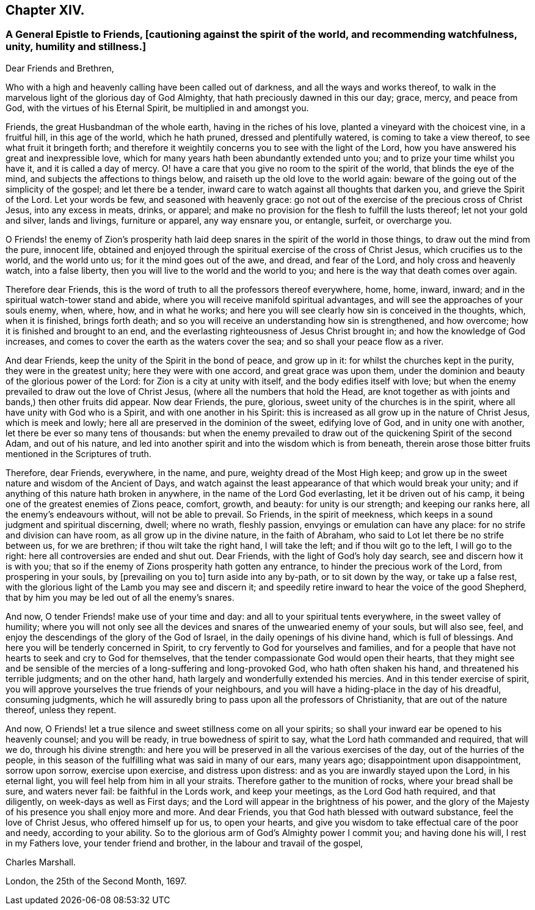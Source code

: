 == Chapter XIV.

[.blurb]
=== A General Epistle to Friends, +++[+++cautioning against the spirit of the world, and recommending watchfulness, unity, humility and stillness.]

[.salutation]
Dear Friends and Brethren,

Who with a high and heavenly calling have been called out of darkness,
and all the ways and works thereof,
to walk in the marvelous light of the glorious day of God Almighty,
that hath preciously dawned in this our day; grace, mercy, and peace from God,
with the virtues of his Eternal Spirit, be multiplied in and amongst you.

Friends, the great Husbandman of the whole earth, having in the riches of his love,
planted a vineyard with the choicest vine, in a fruitful hill, in this age of the world,
which he hath pruned, dressed and plentifully watered, is coming to take a view thereof,
to see what fruit it bringeth forth;
and therefore it weightily concerns you to see with the light of the Lord,
how you have answered his great and inexpressible love,
which for many years hath been abundantly extended unto you;
and to prize your time whilst you have it, and it is called a day of mercy.
O! have a care that you give no room to the spirit of the world,
that blinds the eye of the mind, and subjects the affections to things below,
and raiseth up the old love to the world again:
beware of the going out of the simplicity of the gospel; and let there be a tender,
inward care to watch against all thoughts that darken you,
and grieve the Spirit of the Lord.
Let your words be few, and seasoned with heavenly grace:
go not out of the exercise of the precious cross of Christ Jesus,
into any excess in meats, drinks, or apparel;
and make no provision for the flesh to fulfill the lusts thereof;
let not your gold and silver, lands and livings, furniture or apparel,
any way ensnare you, or entangle, surfeit, or overcharge you.

O Friends! the enemy of Zion`'s prosperity hath laid
deep snares in the spirit of the world in those things,
to draw out the mind from the pure, innocent life,
obtained and enjoyed through the spiritual exercise of the cross of Christ Jesus,
which crucifies us to the world, and the world unto us;
for it the mind goes out of the awe, and dread, and fear of the Lord,
and holy cross and heavenly watch, into a false liberty,
then you will live to the world and the world to you;
and here is the way that death comes over again.

Therefore dear Friends,
this is the word of truth to all the professors thereof everywhere, home, home, inward,
inward; and in the spiritual watch-tower stand and abide,
where you will receive manifold spiritual advantages,
and will see the approaches of your souls enemy, when, where, how, and in what he works;
and here you will see clearly how sin is conceived in the thoughts, which,
when it is finished, brings forth death;
and so you will receive an understanding how sin is strengthened, and how overcome;
how it is finished and brought to an end,
and the everlasting righteousness of Jesus Christ brought in;
and how the knowledge of God increases,
and comes to cover the earth as the waters cover the sea;
and so shall your peace flow as a river.

And dear Friends, keep the unity of the Spirit in the bond of peace, and grow up in it:
for whilst the churches kept in the purity, they were in the greatest unity;
here they were with one accord, and great grace was upon them,
under the dominion and beauty of the glorious power of the Lord:
for Zion is a city at unity with itself, and the body edifies itself with love;
but when the enemy prevailed to draw out the love of Christ Jesus,
(where all the numbers that hold the Head,
are knot together as with joints and bands,) then other fruits did appear.
Now dear Friends, the pure, glorious, sweet unity of the churches is in the spirit,
where all have unity with God who is a Spirit, and with one another in his Spirit:
this is increased as all grow up in the nature of Christ Jesus, which is meek and lowly;
here all are preserved in the dominion of the sweet, edifying love of God,
and in unity one with another, let there be ever so many tens of thousands:
but when the enemy prevailed to draw out of the quickening Spirit of the second Adam,
and out of his nature,
and led into another spirit and into the wisdom which is from beneath,
therein arose those bitter fruits mentioned in the Scriptures of truth.

Therefore, dear Friends, everywhere, in the name, and pure,
weighty dread of the Most High keep;
and grow up in the sweet nature and wisdom of the Ancient of Days,
and watch against the least appearance of that which would break your unity;
and if anything of this nature hath broken in anywhere,
in the name of the Lord God everlasting, let it be driven out of his camp,
it being one of the greatest enemies of Zions peace, comfort, growth, and beauty:
for unity is our strength; and keeping our ranks here,
all the enemy`'s endeavours without, will not be able to prevail.
So Friends, in the spirit of meekness,
which keeps in a sound judgment and spiritual discerning, dwell; where no wrath,
fleshly passion, envyings or emulation can have any place:
for no strife and division can have room, as all grow up in the divine nature,
in the faith of Abraham, who said to Lot let there be no strife between us,
for we are brethren; if thou wilt take the right hand, I will take the left;
and if thou wilt go to the left, I will go to the right:
here all controversies are ended and shut out.
Dear Friends, with the light of God`'s holy day search, see and discern how it is with you;
that so if the enemy of Zions prosperity hath gotten any entrance,
to hinder the precious work of the Lord, from prospering in your souls,
by +++[+++prevailing on you to]
turn aside into any by-path, or to sit down by the way, or take up a false rest,
with the glorious light of the Lamb you may see and discern it;
and speedily retire inward to hear the voice of the good Shepherd,
that by him you may be led out of all the enemy`'s snares.

And now, O tender Friends! make use of your time and day:
and all to your spiritual tents everywhere, in the sweet valley of humility;
where you will not only see all the devices and snares
of the unwearied enemy of your souls,
but will also see, feel, and enjoy the descendings of the glory of the God of Israel,
in the daily openings of his divine hand, which is full of blessings.
And here you will be tenderly concerned in Spirit,
to cry fervently to God for yourselves and families,
and for a people that have not hearts to seek and cry to God for themselves,
that the tender compassionate God would open their hearts,
that they might see and be sensible of the mercies
of a long-suffering and long-provoked God,
who hath often shaken his hand, and threatened his terrible judgments;
and on the other hand, hath largely and wonderfully extended his mercies.
And in this tender exercise of spirit,
you will approve yourselves the true friends of your neighbours,
and you will have a hiding-place in the day of his dreadful, consuming judgments,
which he will assuredly bring to pass upon all the professors of Christianity,
that are out of the nature thereof, unless they repent.

And now, O Friends! let a true silence and sweet stillness come on all your spirits;
so shall your inward ear be opened to his heavenly counsel; and you will be ready,
in true bowedness of spirit to say, what the Lord hath commanded and required,
that will we do, through his divine strength:
and here you will be preserved in all the various exercises of the day,
out of the hurries of the people,
in this season of the fulfilling what was said in many of our ears, many years ago;
disappointment upon disappointment, sorrow upon sorrow, exercise upon exercise,
and distress upon distress: and as you are inwardly stayed upon the Lord,
in his eternal light, you will feel help from him in all your straits.
Therefore gather to the munition of rocks, where your bread shall be sure,
and waters never fail: be faithful in the Lords work, and keep your meetings,
as the Lord God hath required, and that diligently, on week-days as well as First days;
and the Lord will appear in the brightness of his power,
and the glory of the Majesty of his presence you shall enjoy more and more.
And dear Friends, you that God hath blessed with outward substance,
feel the love of Christ Jesus, who offered himself up for us, to open your hearts,
and give you wisdom to take effectual care of the poor and needy,
according to your ability.
So to the glorious arm of God`'s Almighty power I commit you; and having done his will,
I rest in my Fathers love, your tender friend and brother,
in the labour and travail of the gospel,

[.signed-section-signature]
Charles Marshall.

[.signed-section-context-close]
London, the 25th of the Second Month, 1697.
